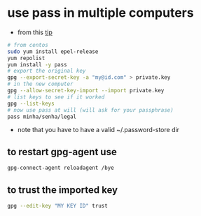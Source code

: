 * use pass in multiple computers
  - from this [[https://superuser.com/a/1071104/555734][tip]]

  #+BEGIN_SRC sh
  # from centos
  sudo yum install epel-release
  yum repolist
  yum install -y pass
  # export the original key
  gpg --export-secret-key -a "my@id.com" > private.key
  # in the new computer
  gpg --allow-secret-key-import --import private.key
  # list keys to see if it worked
  gpg --list-keys
  # now use pass at will (will ask for your passphrase)
  pass minha/senha/legal
  #+END_SRC

  - note that you have to have a valid ~/.password-store dir

** to restart gpg-agent use

#+BEGIN_SRC sh
gpg-connect-agent reloadagent /bye
#+END_SRC

** to trust the imported key
#+BEGIN_SRC sh
gpg --edit-key "MY KEY ID" trust
#+END_SRC
